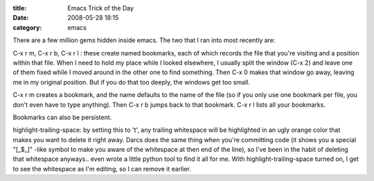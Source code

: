 :title: Emacs Trick of the Day
:date: 2008-05-28 18:15
:category: emacs

There are a few million gems hidden inside emacs. The two that I ran into
most recently are:

C-x r m, C-x r b, C-x r l : these create named bookmarks, each of which
records the file that you're visiting and a position within that file. When I
need to hold my place while I looked elsewhere, I usually split the window
(C-x 2) and leave one of them fixed while I moved around in the other one to
find something. Then C-x 0 makes that window go away, leaving me in my
original position. But if you do that too deeply, the windows get too small.

C-x r m creates a bookmark, and the name defaults to the name of the file (so
if you only use one bookmark per file, you don't even have to type anything).
Then C-x r b jumps back to that bookmark. C-x r l lists all your bookmarks.

Bookmarks can also be persistent.

highlight-trailing-space: by setting this to 't', any trailing whitespace
will be highlighted in an ugly orange color that makes you want to delete it
right away. Darcs does the same thing when you're committing code (it shows
you a special "[_$_]" -like symbol to make you aware of the whitespace at
then end of the line), so I've been in the habit of deleting that whitespace
anyways.. even wrote a little python tool to find it all for me. With
highlight-trailing-space turned on, I get to see the whitespace as I'm
editing, so I can remove it earlier.
